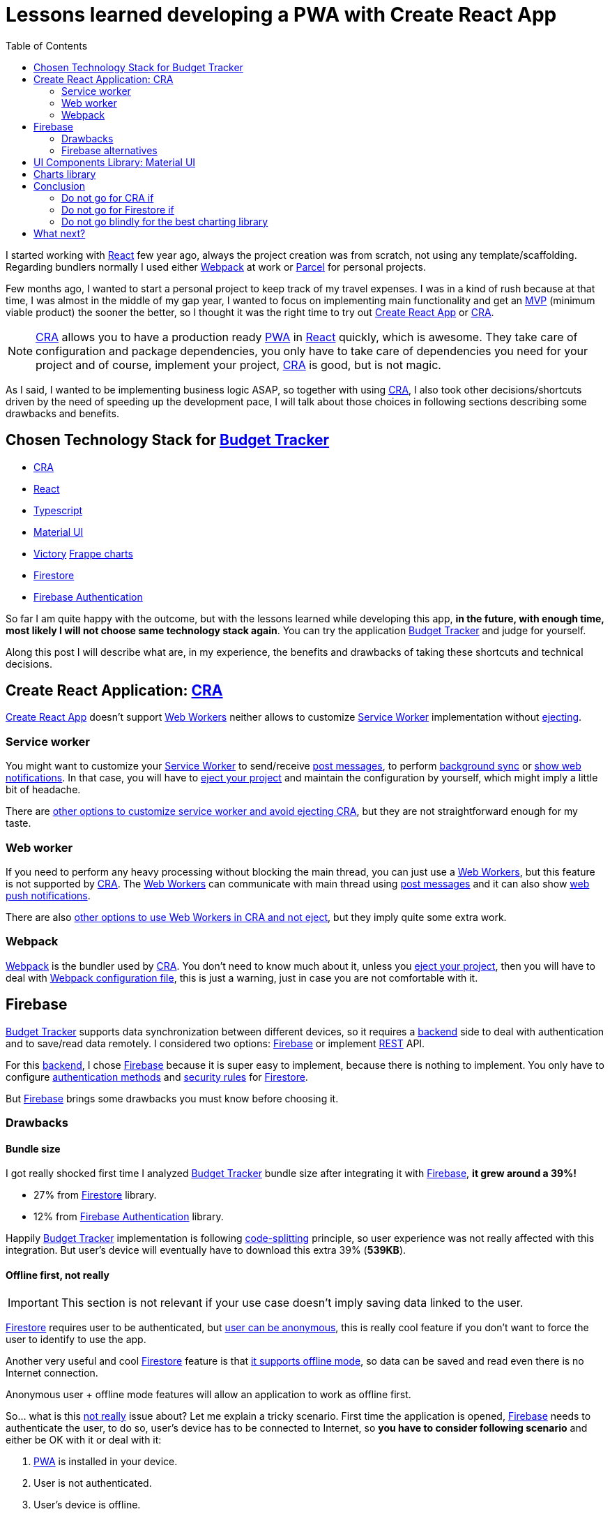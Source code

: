 = Lessons learned developing a PWA with Create React App
:date: 2019-11-04
:lang: en
:keywords: React, Typescript, CRA, PWA, Create React App, Firebase, Firestore, Svelte, Sapper
:link: https://btapp.netlify.com
:description: Lessons learned developing a PWA: Budget Tracker
:toc:
:React: https://reactjs.org[React,window=_blank]
:Webpack: https://webpack.js.org[Webpack,window=_blank]
:Parcel: https://parceljs.org[Parcel,window=_blank]
:CRA: https://create-react-app.dev[CRA,window=_blank]
:CRALong: https://create-react-app.dev[Create React App,window=_blank]
:PWA: https://developers.google.com/web/progressive-web-apps/[PWA,window=_blank]
:Typescript: https://www.typescriptlang.org[Typescript,window=_blank]
:material-ui: https://material-ui.com[Material UI,window=_blank]
:frappe: https://frappe.io/charts[Frappe charts,window=_blank]
:btapp: https://btapp.netlify.com[Budget Tracker,window=_blank]
:sw: https://developers.google.com/web/fundamentals/primers/service-workers[Service Worker,window=_blank]
:firestore: https://firebase.google.com/docs/firestore[Firestore,window=_blank]
:firebase-auth: https://firebase.google.com/docs/auth[Firebase Authentication,window=_blank]
:ww: https://developer.mozilla.org/en-US/docs/Web/API/Web_Workers_API/Using_web_workers[Web Workers,window=_blank]
:indexeddb: https://developer.mozilla.org/en-US/docs/Web/API/IndexedDB_API[IndexedDB,window=_blank]
:Svelte: https://svelte.dev[Svelte,window=_blank]
:Sapper: https://sapper.svelte.dev[Sapper,window=_blank]
:firebase: https://firebase.google.com/[Firebase,window=_blank]

I started working with {React} few year ago, always the project creation was from scratch, not using any template/scaffolding. Regarding bundlers normally I used either {Webpack} at work or {Parcel} for personal projects.

Few months ago, I wanted to start a personal project to keep track of my travel expenses. I was in a kind of rush because at that time, I was almost in the middle of my gap year, I wanted to focus on implementing main functionality and get an https://en.wikipedia.org/wiki/Minimum_viable_product[MVP] (minimum viable product) the sooner the better, so I thought it was the right time to try out {CRALong} or {CRA}.

NOTE: {CRA} allows you to have a production ready {PWA} in {React} quickly, which is awesome. They take care of configuration and package dependencies, you only have to take care of dependencies you need for your project and of course, implement your project, {CRA} is good, but is not magic.

As I said, I wanted to be implementing business logic ASAP, so together with using {CRA}, I also took other decisions/shortcuts driven by the need of speeding up the development pace, I will talk about those choices in following sections describing some drawbacks and benefits.

== Chosen Technology Stack for {btapp}

* {CRA}
* {React}
* {Typescript}
* {material-ui}
* [line-through]#https://formidable.com/open-source/victory[Victory]# {frappe}
* {firestore}
* {firebase-auth}

So far I am quite happy with the outcome, but with the lessons learned while developing this app, *in the future, with enough time, most likely I will not choose same technology stack again*. You can try the application {btapp} and judge for yourself.

Along this post I will describe what are, in my experience, the benefits and drawbacks of taking these shortcuts and technical decisions.

== Create React Application: {CRA}

{CRALong} doesn’t support {ww} neither allows to customize {sw} implementation without https://stackoverflow.com/questions/49737652/what-does-eject-do-in-create-react-app[ejecting].

=== Service worker

You might want to customize your {sw} to send/receive https://developer.mozilla.org/en-US/docs/Web/API/Client/postMessage[post messages], to perform https://wicg.github.io/BackgroundSync/spec/[background sync] or https://developer.mozilla.org/en/docs/Web/API/notification[show web notifications]. In that case, you will have to https://stackoverflow.com/questions/49737652/what-does-eject-do-in-create-react-app[eject your project] and maintain the configuration by yourself, which might imply a little bit of headache.

There are https://www.freecodecamp.org/news/how-to-customize-service-workers-with-create-react-app-4424dda6210c/[other options to customize service worker and avoid ejecting CRA], but they are not straightforward enough for my taste.

=== Web worker

If you need to perform any heavy processing without blocking the main thread, you can just use a {ww}, but this feature is not supported by {CRA}. The {ww} can communicate with main thread using https://developer.mozilla.org/en-US/docs/Web/API/Client/postMessage[post messages] and it can also show https://medium.com/young-coder/a-simple-introduction-to-web-workers-in-javascript-b3504f9d9d1c[web push notifications].

There are also https://medium.com/@danilog1905/how-to-use-web-workers-with-react-create-app-and-not-ejecting-in-the-attempt-3718d2a1166b[other options to use Web Workers in CRA and not eject], but they imply quite some extra work.

=== Webpack

{Webpack} is the bundler used by {CRA}. You don’t need to know much about it, unless you https://stackoverflow.com/questions/49737652/what-does-eject-do-in-create-react-app[eject your project], then you will have to deal with https://webpack.js.org/configuration/[Webpack configuration file], this is just a warning, just in case you are not comfortable with it.

== Firebase

{btapp} supports data synchronization between different devices, so it requires a https://en.wikipedia.org/wiki/Front_and_back_ends[backend] side to deal with authentication and to save/read data remotely. I considered two options: {firebase} or implement https://en.wikipedia.org/wiki/Representational_state_transfer[REST] API.

For this https://en.wikipedia.org/wiki/Front_and_back_ends[backend], I chose {firebase} because it is super easy to implement, because there is nothing to implement. You only have to configure https://support.google.com/firebase/answer/6400716?hl=en[authentication methods] and https://firebase.google.com/docs/firestore/security/get-started[security rules] for {firestore}.

But {firebase} brings some drawbacks you must know before choosing it.

=== Drawbacks

==== Bundle size

I got really shocked first time I analyzed {btapp} bundle size after integrating it with {firebase}, *it grew around a 39%!*

* 27% from {firestore} library.
* 12% from {firebase-auth} library.

Happily {btapp} implementation is following https://reactjs.org/docs/code-splitting.html[code-splitting] principle, so user experience was not really affected with this integration. But user’s device will eventually have to download this extra 39% (*539KB*).

==== Offline first, not really

IMPORTANT: This section is not relevant if your use case doesn’t imply saving data linked to the user.

{firestore} requires user to be authenticated, but https://firebase.google.com/docs/auth/web/anonymous-auth[user can be anonymous], this is really cool feature if you don’t want to force the user to identify to use the app.

Another very useful and cool {firestore} feature is that https://firebase.google.com/docs/firestore/manage-data/enable-offline[it supports offline mode], so data can be saved and read even there is no Internet connection.

Anonymous user + offline mode features will allow an application to work as offline first.

So… what is this <<Offline first, not really>> issue about? Let me explain a tricky scenario. First time the application is opened, {firebase} needs to authenticate the user, to do so, user’s device has to be connected to Internet, so *you have to consider following scenario* and either be OK with it or deal with it:

. {PWA} is installed in your device.
. User is not authenticated.
. User’s device is offline.
. User opens the {PWA} and tries to save some data.
. *That data won’t be saved correctly*, because there is no user to link the data with, not even an anonymous user, because application needs to call {firebase} API to create an anonymous user.

This is not big deal, because it will seldom occur. If you want to deal with it anyway, check next section explaining how and why I did deal with this scenario.

===== How did I deal with this issue with Budget Tracker?

First of all, this *might not be an issue for your use case*, because it will happen only first time application is loaded. I just wanted {btapp} to be fully offline first, because it brings other benefits.

====== Implementation details

* Implement 2 persistence layers: Local ({indexeddb}) and Remote ({firestore}).
* Save always data locally, regardless user authentication status.
* If there is any authenticated user, after saving to local layer, propagate same action to remote layer ({firestore}) asynchronously.

====== Benefits

* If user is not authenticated, {btapp} won’t load {firestore} client bundle. As I explained before, it is 27% of application size.
* Application reads and writes are faster, because latest valid data is always saved locally.
** *Clarification*: Save data in {firestore} is also fast, because data is also cached locally, but it does a little bit more than just saving to {indexeddb} and you need an authenticated user.

You can find a https://github.com/carlosvin/budget-tracker/blob/master/doc/preformance.md#desktop-slow-clear-storage-0-budgets-1[more detailed performance report], where I analyze 3 different implementations:

. Only {firestore} client.
. Local ({indexeddb}) and remote ({firestore}) persistence layers.
. Same as previous one, but remote layer implemented in service worker.

The performance results were in general better for option 2.

==== Data model

Firestore API is easy and intuitive, I really like it, but don’t assume it will have same features as other document DBs or SQL DBs.

Check if https://googleapis.github.io/google-cloud-dotnet/docs/Google.Cloud.Firestore/datamodel.html[Firestore limitations] fit into your data model, or if it is not too late, define your data model following https://cloud.google.com/firestore/docs/best-practices[Firestore best practices] and having those limitations in mind.

=== Firebase alternatives

Besides implementing a https://en.wikipedia.org/wiki/Representational_state_transfer[REST] API, there are other services similar to {firebase} with smaller client bundle size and other features which might fit better to your requirements.

Consider other alternatives:

* Based on http://couchdb.apache.org/[Apache CouchDB]: https://pouchdb.com[PouchDB], https://en.wikipedia.org/wiki/Cloudant[Cloudant].
* Based on https://parseplatform.org/[Parse server]: https://www.back4app.com[back4apps].

== UI Components Library: {material-ui}

I chose {material-ui}.

[quote, {material-ui}, from their web]
React components for faster and easier web development. Build your own design system, or start with Material Design.

There were two reasons which drove me to use {material-ui}:

* To create simple UI components which are accessible, https://material-ui.com/guides/responsive-ui/#responsive-ui[responsive] and with a consistent design is tricky and time consuming.
* It has SVG set of https://material-ui.com/components/material-icons/[Material Icons]. {btapp} allows to create categories defined by a name and a selectable icon, so this icon set was really convenient.

There are some *drawbacks*, not very important in my opinion, maybe the most annoying for me is the first one:

* https://jestjs.io/docs/en/snapshot-testing[Jest Snapshots] + {material-ui}: The snapshots are generated with {material-ui} CSS class names, but CSS classes order might not be deterministic, so a test might pass in your local host but not in https://en.wikipedia.org/wiki/Continuous_integration[CI] host. They are working on solve https://github.com/mui-org/material-ui/issues/14357[this issue, more info at github].
* Performance: There are some performance https://github.com/mui-org/material-ui/issues?utf8=%E2%9C%93&q=is%3Aissue+is%3Aopen+performance[issues in Github]. During last months, whilst I’ve been using this library, I can say they are working hard on fix them and bring new features.
* UI components libraries are complex and do quite a lot work, so most of them are quite heavy. https://bundlephobia.com/result?p=@material-ui/core@4.5.2[Material UI bundle size weights: 304.2kB minified]. You can find some https://material-ui.com/guides/minimizing-bundle-size[recommendations to reduce bundle size at Material UI website].

== Charts library

Many of the chart libraries I’ve found are really powerful and complete, but they are also heavy because they depend on other third party libraries like https://d3js.org/[D3].

Initially I chose https://formidable.com/open-source/victory[Victory], but I realized that I only needed charts to show percentages and time series and https://formidable.com/open-source/victory[Victory]’s https://bundlephobia.com/result?p=victory@33.1.2[bundle size is 468KB minified].

After quick search in the Internet I discovered other lighter alternatives:

* {frappe} https://bundlephobia.com/result?p=frappe-charts@1.3.0[63KB minified].
* https://gionkunz.github.io/chartist-js[Chartist] https://bundlephobia.com/result?p=chartist@0.11.4[39KB minified].

I tried them and I liked both. I chose {frappe} because I thought its default color scheme fits better with {btapp} theme.

Both libraries come with more chart types than just bars and XY axis, take a quick look at their websites if you are interested about their supported chart set and to check how they look like.

== Conclusion

I will try to come up with a conclusion better than: _"It depends"_, _"Your use case will tell you"_ and so on.

That said. It depends on your needs :p.

Seriously, let’s play _"do not go for … if …"_:

=== Do not go for CRA if

* You want to customize {sw} for https://developers.google.com/web/updates/2015/12/background-sync[Background sync] or https://developer.mozilla.org/en/docs/Web/API/notification[showing push notifications].
* You want to use {ww}.

=== Do not go for Firestore if

* You are aiming for your app to be hit by many users and you don’t know the estimated amount of reads/writes, otherwise you might get surprised with the bill. {firestore} scales like charm, maybe your budget doesn’t.
* Bundle size is critical for your web application. Remember that bundle size is not that critical if you are implementing a {PWA}, because your app files are cached.

=== Do not go blindly for the best charting library

First of all, check what kind of charts you need. In many applications you are OK with XY axis chart, time series, bars or pie charts. You can easily get an smaller bundle size by just using a simple charting library like {frappe} or https://gionkunz.github.io/chartist-js[Chartist]

TIP: Just check what are your requirements, if you are not sure about them, <<Chosen Technology Stack for {btapp}>> consists of awesome products which most likely will fit your use case.

== What next?

My next technology stack bet goes for {Svelte}/{Sapper}, it is promising project, the results for small projects are really impressive, mainly in regards to bundle size, it is ridiculously small and development experience is quick and intuitive.

I’ve created a tiny {PWA} to estimate https://currency-loss.netlify.com[currency exchange loss] when you go to a money changer shop: https://currency-loss.netlify.com[currency-loss.netlify.com]. Note, I got that app up and running in few hours, thanks to {Svelte}.
